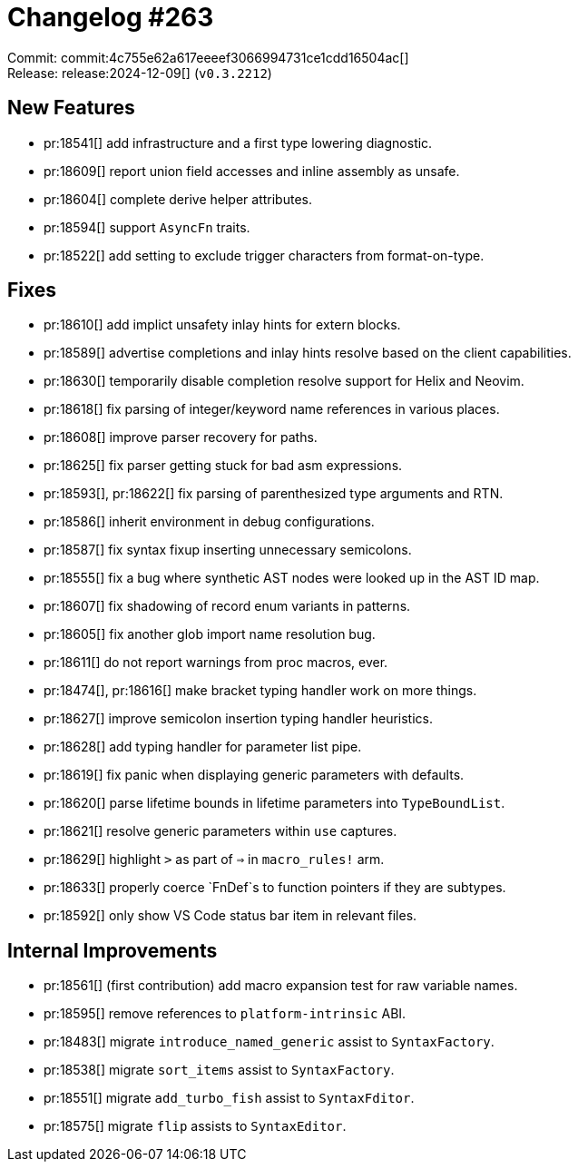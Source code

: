 = Changelog #263
:sectanchors:
:experimental:
:page-layout: post

Commit: commit:4c755e62a617eeeef3066994731ce1cdd16504ac[] +
Release: release:2024-12-09[] (`v0.3.2212`)

== New Features

* pr:18541[] add infrastructure and a first type lowering diagnostic.
* pr:18609[] report union field accesses and inline assembly as unsafe.
* pr:18604[] complete derive helper attributes.
* pr:18594[] support `AsyncFn` traits.
* pr:18522[] add setting to exclude trigger characters from format-on-type.

== Fixes

* pr:18610[] add implict unsafety inlay hints for extern blocks.
* pr:18589[] advertise completions and inlay hints resolve based on the client capabilities.
* pr:18630[] temporarily disable completion resolve support for Helix and Neovim.
* pr:18618[] fix parsing of integer/keyword name references in various places.
* pr:18608[] improve parser recovery for paths.
* pr:18625[] fix parser getting stuck for bad asm expressions.
* pr:18593[], pr:18622[] fix parsing of parenthesized type arguments and RTN.
* pr:18586[] inherit environment in debug configurations.
* pr:18587[] fix syntax fixup inserting unnecessary semicolons.
* pr:18555[] fix a bug where synthetic AST nodes were looked up in the AST ID map.
* pr:18607[] fix shadowing of record enum variants in patterns.
* pr:18605[] fix another glob import name resolution bug.
* pr:18611[] do not report warnings from proc macros, ever.
* pr:18474[], pr:18616[] make bracket typing handler work on more things.
* pr:18627[] improve semicolon insertion typing handler heuristics.
* pr:18628[] add typing handler for parameter list pipe.
* pr:18619[] fix panic when displaying generic parameters with defaults.
* pr:18620[] parse lifetime bounds in lifetime parameters into `TypeBoundList`.
* pr:18621[] resolve generic parameters within `use` captures.
* pr:18629[] highlight `>` as part of `=>` in `macro_rules!` arm.
* pr:18633[] properly coerce `FnDef`s to function pointers if they are subtypes.
* pr:18592[] only show VS Code status bar item in relevant files.

== Internal Improvements

* pr:18561[] (first contribution) add macro expansion test for raw variable names.
* pr:18595[] remove references to `platform-intrinsic` ABI.
* pr:18483[] migrate `introduce_named_generic` assist to `SyntaxFactory`.
* pr:18538[] migrate `sort_items` assist to `SyntaxFactory`.
* pr:18551[] migrate `add_turbo_fish` assist to `SyntaxFditor`.
* pr:18575[] migrate `flip` assists to `SyntaxEditor`.
